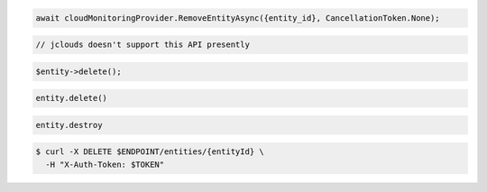 .. code-block:: csharp

  await cloudMonitoringProvider.RemoveEntityAsync({entity_id}, CancellationToken.None);

.. code-block:: java

  // jclouds doesn't support this API presently

.. code-block:: javascript

.. code-block:: php

  $entity->delete();

.. code-block:: python

  entity.delete()

.. code-block:: ruby

  entity.destroy

.. code-block:: sh

  $ curl -X DELETE $ENDPOINT/entities/{entityId} \
    -H "X-Auth-Token: $TOKEN"

